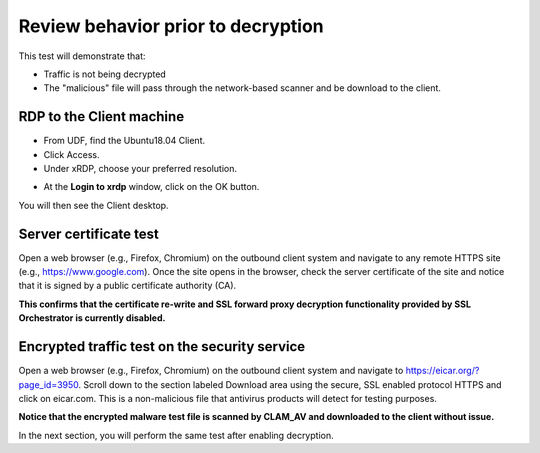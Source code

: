 .. role:: red
.. role:: bred

Review behavior prior to decryption
===================================

This test will demonstrate that:

- Traffic is not being decrypted

- The "malicious" file will pass through the network-based scanner and be download to the client.

RDP to the Client machine
---------------------------------------------------

- From UDF, find the :red:`Ubuntu18.04 Client`.

- Click :red:`Access`.

- Under xRDP, choose your preferred resolution.

.. image:: ../images/module1-50.png
   :scale: 50 %
   :align: center 

- At the **Login to xrdp** window, click on the :red:`OK` button.

.. image:: ../images/module1-18.png
   :scale: 50 %
   :align: center


You will then see the Client desktop.

.. image:: ../images/module1-19.png
   :scale: 50 %
   :align: center



Server certificate test
-----------------------

Open a web browser (e.g., Firefox, Chromium) on the outbound client system and
navigate to any remote HTTPS site (e.g., https://www.google.com). Once the
site opens in the browser, check the server certificate of the site and notice
that it is signed by a public certificate authority (CA). 


.. image:: ../images/module1-33.png
   :scale: 50 %
   :align: center

**This confirms that the certificate re-write and SSL forward proxy decryption functionality provided by SSL Orchestrator is currently disabled.**


Encrypted traffic test on the security service
----------------------------------------------

Open a web browser (e.g., Firefox, Chromium) on the outbound client system and
navigate to https://eicar.org/?page_id=3950. Scroll down to the section labeled 
:red:`Download area using the secure, SSL enabled protocol HTTPS` and click on :red:`eicar.com`. 
This is a non-malicious file that antivirus products will detect for testing purposes. 

.. image:: ../images/module1-34.png
   :scale: 50 %
   :align: center

**Notice that the encrypted malware test file is scanned by CLAM_AV and downloaded 
to the client without issue.**

In the next section, you will perform the same test after enabling decryption.
